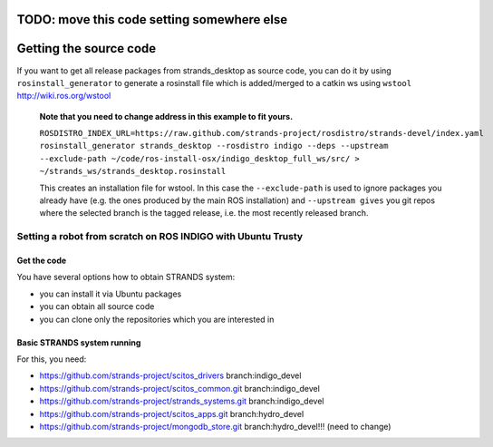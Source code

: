 TODO: move this code setting somewhere else
=====
Getting the source code
=====

If you want to get all release packages from strands_desktop as source code, you can do it by using ``rosinstall_generator`` to generate a rosinstall file which is added/merged to a catkin ws using ``wstool`` http://wiki.ros.org/wstool 

 **Note that you need to change address in this example to fit yours.**
 
 ``ROSDISTRO_INDEX_URL=https://raw.github.com/strands-project/rosdistro/strands-devel/index.yaml rosinstall_generator strands_desktop --rosdistro indigo --deps --upstream --exclude-path ~/code/ros-install-osx/indigo_desktop_full_ws/src/ > ~/strands_ws/strands_desktop.rosinstall``
 
 This creates an installation file for wstool. In this case the ``--exclude-path`` is used to ignore packages you already have (e.g. the ones produced by the main ROS installation) and ``--upstream gives`` you git repos where the selected branch is the tagged release, i.e. the most recently released branch. 
 

=====
Setting a robot from scratch on ROS INDIGO with Ubuntu Trusty
=====

Get the code
--------
You have several options how to obtain STRANDS system:

- you can install it via Ubuntu packages
- you can obtain all source code
- you can clone only the repositories which you are interested in 

Basic STRANDS system running
--------
For this, you need:

- https://github.com/strands-project/scitos_drivers  branch:indigo_devel
- https://github.com/strands-project/scitos_common.git branch:indigo_devel
- https://github.com/strands-project/strands_systems.git branch:indigo_devel
- https://github.com/strands-project/scitos_apps.git branch:hydro_devel
- https://github.com/strands-project/mongodb_store.git branch:hydro_devel!!! (need to change)

